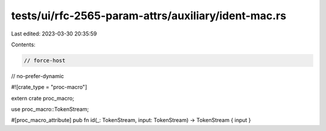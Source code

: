 tests/ui/rfc-2565-param-attrs/auxiliary/ident-mac.rs
====================================================

Last edited: 2023-03-30 20:35:59

Contents:

.. code-block:: rs

    // force-host
// no-prefer-dynamic

#![crate_type = "proc-macro"]

extern crate proc_macro;

use proc_macro::TokenStream;

#[proc_macro_attribute]
pub fn id(_: TokenStream, input: TokenStream) -> TokenStream { input }


